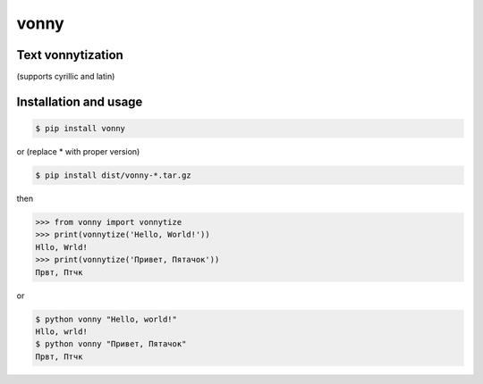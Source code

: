 #####
vonny
#####
Text vonnytization
------------------
(supports cyrillic and latin)

.. image:: https://github.com/EugeneDanini/vonny/raw/master/vonny.jpg
    :alt: Vonny

Installation and usage
----------------------


.. code-block:: bash

    $ pip install vonny

or (replace * with proper version)

.. code-block:: bash

    $ pip install dist/vonny-*.tar.gz


then

.. code-block:: python

    >>> from vonny import vonnytize
    >>> print(vonnytize('Hello, World!'))
    Hllo, Wrld!
    >>> print(vonnytize('Привет, Пятачок'))
    Првт, Птчк


or

.. code-block:: bash

    $ python vonny "Hello, world!"
    Hllo, wrld!
    $ python vonny "Привет, Пятачок"
    Првт, Птчк
